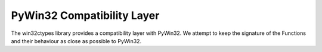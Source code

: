 PyWin32 Compatibility Layer
===========================

The win32ctypes library provides a compatibility layer with
PyWin32. We attempt to keep the signature of the Functions and their
behaviour as close as possible to PyWin32.

.. autosummary::
   :toctree: api
   :template: module_template.rst

   win32ctypes.pywin32.win32api
   win32ctypes.pywin32.win32cred
   win32ctypes.pywin32.pywintypes
